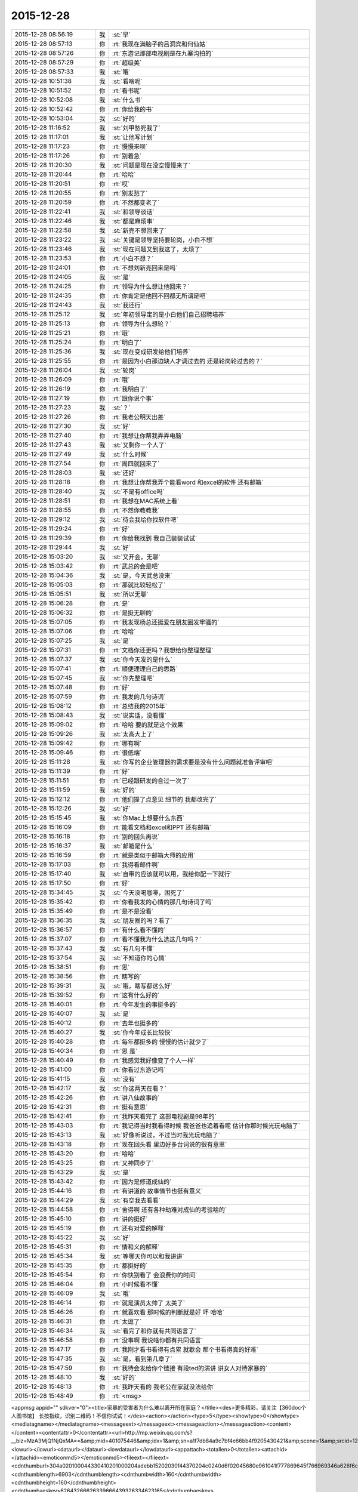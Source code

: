 2015-12-28
-------------

.. csv-table::
   :widths: 25, 1, 60

   2015-12-28 08:56:19,我,:st:`早`
   2015-12-28 08:57:13,你,:rt:`我现在满脑子的吕洞宾和何仙姑`
   2015-12-28 08:57:26,你,:rt:`东游记那部电视剧是在九寨沟拍的`
   2015-12-28 08:57:29,你,:rt:`超级美`
   2015-12-28 08:57:33,我,:st:`哦`
   2015-12-28 10:51:38,我,:st:`看啥呢`
   2015-12-28 10:51:52,你,:rt:`看书呢`
   2015-12-28 10:52:08,我,:st:`什么书`
   2015-12-28 10:52:42,你,:rt:`你给我的书`
   2015-12-28 10:53:04,我,:st:`好的`
   2015-12-28 11:16:52,我,:st:`刘甲愁死我了`
   2015-12-28 11:17:01,我,:st:`让他写计划`
   2015-12-28 11:17:23,你,:rt:`慢慢来呗`
   2015-12-28 11:17:26,你,:rt:`别着急`
   2015-12-28 11:20:30,我,:st:`问题是现在没空慢慢来了`
   2015-12-28 11:20:44,你,:rt:`哈哈`
   2015-12-28 11:20:51,你,:rt:`哎`
   2015-12-28 11:20:55,你,:rt:`别发愁了`
   2015-12-28 11:20:59,你,:rt:`不然都变老了`
   2015-12-28 11:22:41,我,:st:`和领导谈话`
   2015-12-28 11:22:46,我,:st:`都是麻烦事`
   2015-12-28 11:22:58,我,:st:`新亮不想回来了`
   2015-12-28 11:23:22,我,:st:`关键是领导坚持要轮岗，小白不想`
   2015-12-28 11:23:46,我,:st:`现在问题又到我这了，太烦了`
   2015-12-28 11:23:53,你,:rt:`小白不想？`
   2015-12-28 11:24:01,你,:rt:`不想刘新亮回来是吗`
   2015-12-28 11:24:05,我,:st:`是`
   2015-12-28 11:24:25,你,:rt:`领导为什么想让他回来？`
   2015-12-28 11:24:35,你,:rt:`你肯定是他回不回都无所谓是吧`
   2015-12-28 11:24:43,我,:st:`我还行`
   2015-12-28 11:25:12,我,:st:`年初领导定的是小白他们自己招聘培养`
   2015-12-28 11:25:13,你,:rt:`领导为什么想轮？`
   2015-12-28 11:25:21,你,:rt:`哦`
   2015-12-28 11:25:24,你,:rt:`明白了`
   2015-12-28 11:25:36,我,:st:`现在变成研发给他们培养`
   2015-12-28 11:25:55,你,:rt:`是因为小白那边缺人才调过去的 还是轮岗轮过去的？`
   2015-12-28 11:26:04,我,:st:`轮岗`
   2015-12-28 11:26:09,你,:rt:`哦`
   2015-12-28 11:26:19,你,:rt:`我明白了`
   2015-12-28 11:27:19,你,:rt:`跟你说个事`
   2015-12-28 11:27:23,我,:st:`？`
   2015-12-28 11:27:26,你,:rt:`我老公明天出差`
   2015-12-28 11:27:30,我,:st:`好`
   2015-12-28 11:27:40,你,:rt:`我想让你帮我弄弄电脑`
   2015-12-28 11:27:43,我,:st:`又剩你一个人了`
   2015-12-28 11:27:49,我,:st:`什么时候`
   2015-12-28 11:27:54,你,:rt:`周四就回来了`
   2015-12-28 11:28:03,我,:st:`还好`
   2015-12-28 11:28:18,你,:rt:`我想让你帮我弄个能看word 和excel的软件 还有邮箱`
   2015-12-28 11:28:40,我,:st:`不是有office吗`
   2015-12-28 11:28:51,你,:rt:`我想在MAC系统上看`
   2015-12-28 11:28:55,你,:rt:`不然你教教我`
   2015-12-28 11:29:12,我,:st:`待会我给你找软件吧`
   2015-12-28 11:29:24,你,:rt:`好`
   2015-12-28 11:29:39,你,:rt:`你给我找到 我自己装装试试`
   2015-12-28 11:29:44,我,:st:`好`
   2015-12-28 15:03:20,我,:st:`又开会，无聊`
   2015-12-28 15:03:42,你,:rt:`武总的会是吧`
   2015-12-28 15:04:36,我,:st:`是，今天武总没来`
   2015-12-28 15:05:03,你,:rt:`那就比较轻松了`
   2015-12-28 15:05:51,我,:st:`所以无聊`
   2015-12-28 15:06:28,你,:rt:`是`
   2015-12-28 15:06:32,你,:rt:`是挺无聊的`
   2015-12-28 15:07:05,你,:rt:`我发现杨总还挺爱在朋友圈发牢骚的`
   2015-12-28 15:07:06,你,:rt:`哈哈`
   2015-12-28 15:07:25,我,:st:`是`
   2015-12-28 15:07:31,你,:rt:`文档你还更吗？我想给你整理整理`
   2015-12-28 15:07:37,我,:st:`你今天发的是什么`
   2015-12-28 15:07:41,你,:rt:`顺便理理自己的思路`
   2015-12-28 15:07:45,我,:st:`你先整理吧`
   2015-12-28 15:07:48,你,:rt:`好`
   2015-12-28 15:07:59,你,:rt:`我发的几句诗词`
   2015-12-28 15:08:12,你,:rt:`总结我的2015年`
   2015-12-28 15:08:43,我,:st:`说实话，没看懂`
   2015-12-28 15:09:02,你,:rt:`哈哈 要的就是这个效果`
   2015-12-28 15:09:26,我,:st:`太高大上了`
   2015-12-28 15:09:42,你,:rt:`哪有啊`
   2015-12-28 15:09:46,你,:rt:`很低端`
   2015-12-28 15:11:28,我,:st:`你写的企业管理器的需求要是没有什么问题就准备评审吧`
   2015-12-28 15:11:39,你,:rt:`好`
   2015-12-28 15:11:51,你,:rt:`已经跟研发的合过一次了`
   2015-12-28 15:11:59,我,:st:`好的`
   2015-12-28 15:12:12,你,:rt:`他们提了点意见 细节的 我都改完了`
   2015-12-28 15:12:26,我,:st:`好`
   2015-12-28 15:15:45,我,:st:`你Mac上想要什么东西`
   2015-12-28 15:16:09,你,:rt:`能看文档和excel和PPT 还有邮箱`
   2015-12-28 15:16:18,你,:rt:`别的回头再说`
   2015-12-28 15:16:37,我,:st:`邮箱是什么`
   2015-12-28 15:16:59,你,:rt:`就是类似于邮箱大师的应用`
   2015-12-28 15:17:03,你,:rt:`我得看邮件啊`
   2015-12-28 15:17:40,我,:st:`自带的应该就可以用，我给你配一下就行`
   2015-12-28 15:17:50,你,:rt:`好`
   2015-12-28 15:34:45,我,:st:`今天没喝咖啡，困死了`
   2015-12-28 15:35:42,你,:rt:`你看我发的心情的那几句诗词了吗`
   2015-12-28 15:35:49,你,:rt:`是不是没看`
   2015-12-28 15:36:35,我,:st:`朋友圈的吗？看了`
   2015-12-28 15:36:57,你,:rt:`有什么看不懂的`
   2015-12-28 15:37:07,你,:rt:`看不懂我为什么选这几句吗？`
   2015-12-28 15:37:43,我,:st:`有几句不懂`
   2015-12-28 15:37:54,我,:st:`不知道你的心情`
   2015-12-28 15:38:51,你,:rt:`恩`
   2015-12-28 15:38:56,你,:rt:`瞎写的`
   2015-12-28 15:39:31,我,:st:`哦，瞎写都这么好`
   2015-12-28 15:39:52,你,:rt:`这有什么好的`
   2015-12-28 15:40:01,你,:rt:`今年发生的事挺多的`
   2015-12-28 15:40:07,我,:st:`是`
   2015-12-28 15:40:12,你,:rt:`去年也挺多的`
   2015-12-28 15:40:27,我,:st:`你今年成长比较快`
   2015-12-28 15:40:28,你,:rt:`每年都挺多的 慢慢的估计就少了`
   2015-12-28 15:40:34,你,:rt:`恩 是`
   2015-12-28 15:40:49,你,:rt:`我感觉我好像变了个人一样`
   2015-12-28 15:41:00,你,:rt:`你看过东游记吗`
   2015-12-28 15:41:15,我,:st:`没有`
   2015-12-28 15:42:17,我,:st:`你这两天在看？`
   2015-12-28 15:42:26,你,:rt:`讲八仙故事的`
   2015-12-28 15:42:31,你,:rt:`挺有意思`
   2015-12-28 15:42:41,你,:rt:`我昨天看完了 这部电视剧是98年的`
   2015-12-28 15:43:03,你,:rt:`我记得当时我看得时候 我爸爸也追着看呢 估计你那时候光玩电脑了`
   2015-12-28 15:43:13,我,:st:`好像听说过，不过当时我光玩电脑了`
   2015-12-28 15:43:18,你,:rt:`现在回头看 里边好多台词说的很有意思`
   2015-12-28 15:43:20,你,:rt:`哈哈`
   2015-12-28 15:43:25,你,:rt:`又神同步了`
   2015-12-28 15:43:29,我,:st:`是`
   2015-12-28 15:43:42,你,:rt:`因为是修道成仙的`
   2015-12-28 15:44:16,你,:rt:`有讲道的 故事情节也挺有意义`
   2015-12-28 15:44:29,我,:st:`有空我去看看`
   2015-12-28 15:44:58,你,:rt:`舍得啊 还有各种劫难对成仙的考验啥的`
   2015-12-28 15:45:10,你,:rt:`讲的挺好`
   2015-12-28 15:45:19,你,:rt:`还有对爱的解释`
   2015-12-28 15:45:22,我,:st:`好`
   2015-12-28 15:45:31,你,:rt:`情和义的解释`
   2015-12-28 15:45:34,我,:st:`等哪天你可以和我讲讲`
   2015-12-28 15:45:35,你,:rt:`都挺好的`
   2015-12-28 15:45:54,你,:rt:`你快别看了 会浪费你的时间`
   2015-12-28 15:46:04,你,:rt:`小时候看不懂`
   2015-12-28 15:46:09,我,:st:`哦`
   2015-12-28 15:46:14,你,:rt:`就是演员太帅了 太美了`
   2015-12-28 15:46:26,你,:rt:`就喜欢看 那时候的判断就是好 坏 哈哈`
   2015-12-28 15:46:31,你,:rt:`太逗了`
   2015-12-28 15:46:34,我,:st:`看完了和你就有共同语言了`
   2015-12-28 15:46:58,你,:rt:`没事啊 我说啥你都有共同语言`
   2015-12-28 15:47:17,你,:rt:`我刚才看书看得有点累 就歇会 那个书看得真的好难`
   2015-12-28 15:47:35,我,:st:`是，看到第几章了`
   2015-12-28 15:47:59,你,:rt:`我待会发给你个链接 有段ted的演讲 讲女人对待家暴的`
   2015-12-28 15:48:10,我,:st:`好的`
   2015-12-28 15:48:13,你,:rt:`我昨天看的 我老公在家就没法给你`
   2015-12-28 15:48:49,你,:rt:`<msg>
<appmsg appid=""  sdkver="0"><title>家暴的受害者为什么难以离开所在家庭？</title><des>更多精彩，请关注【360doc个人图书馆】 长按指纹，识别二维码！不信你试试！</des><action></action><type>5</type><showtype>0</showtype><mediatagname></mediatagname><messageext></messageext><messageaction></messageaction><content></content><contentattr>0</contentattr><url>http://mp.weixin.qq.com/s?__biz=MzA3MjQ1NjQxMA==&amp;mid=401075446&amp;idx=1&amp;sn=a1f7db84a9c7bf4e66bb4f9205430421&amp;scene=1&amp;srcid=1228Nw5gUGKB8Jljd4w3TVoK#rd</url><lowurl></lowurl><dataurl></dataurl><lowdataurl></lowdataurl><appattach><totallen>0</totallen><attachid></attachid><emoticonmd5></emoticonmd5><fileext></fileext><cdnthumburl>304a020100044330410201000204adebb15202030f44370204c0240d6f02045680e961041f777869645f766969346a626f6c347969723132315f313435313230383533370201000201000400</cdnthumburl><cdnthumblength>6903</cdnthumblength><cdnthumbwidth>160</cdnthumbwidth><cdnthumbheight>160</cdnthumbheight><cdnthumbaeskey>62643266626339666439326334623165</cdnthumbaeskey><aeskey>62643266626339666439326334623165</aeskey><encryver>0</encryver></appattach><extinfo></extinfo><sourceusername>gh_6a3bebd5a4fd</sourceusername><sourcedisplayname>360doc个人图书馆</sourcedisplayname><commenturl></commenturl><thumburl></thumburl><streamvideo><streamvideourl><![CDATA[]]></streamvideourl><streamvideototaltime>0</streamvideototaltime><streamvideotitle><![CDATA[]]></streamvideotitle>            <streamvideowording><![CDATA[]]></streamvideowording><streamvideoweburl><![CDATA[]]></streamvideoweburl><streamvideothumburl><![CDATA[]]></streamvideothumburl></streamvideo>(null)<md5></md5></appmsg>
<fromusername>lihui9097</fromusername>
<scene>0</scene>
<appinfo>
<version>1</version>
<appname></appname>
</appinfo>
<commenturl></commenturl></msg>`
   2015-12-28 15:50:47,你,:rt:`文字的分析不如演讲的说得好`
   2015-12-28 15:51:08,我,:st:`我回去找找看`
   2015-12-28 15:57:17,我,:st:`你看完了有什么想法`
   2015-12-28 15:59:20,你,:rt:`这篇文章和演讲吗`
   2015-12-28 15:59:43,我,:st:`是`
   2015-12-28 16:00:12,你,:rt:`我看到这些的时候想起祥林嫂来了`
   2015-12-28 16:01:48,我,:st:`然后呢`
   2015-12-28 16:02:42,你,:rt:`就是我们就是社会主义社会的祥林嫂`
   2015-12-28 16:02:49,你,:rt:`我们指女人啊`
   2015-12-28 16:03:05,我,:st:`没错`
   2015-12-28 16:03:28,我,:st:`其实我写的那篇文章中也说到了`
   2015-12-28 16:03:29,你,:rt:`社会对妇女的毒害好深啊`
   2015-12-28 16:03:37,你,:rt:`是`
   2015-12-28 16:03:54,你,:rt:`我想那篇文章的落脚点就是这个吧`
   2015-12-28 16:03:57,我,:st:`这篇文章其实还不够深刻`
   2015-12-28 16:04:01,你,:rt:`前期是推理的过程`
   2015-12-28 16:04:07,你,:rt:`是`
   2015-12-28 16:04:25,你,:rt:`我看完这个的时候 特别狠男人`
   2015-12-28 16:04:26,你,:rt:`哈哈`
   2015-12-28 16:04:33,你,:rt:`恨是需要理由的`
   2015-12-28 16:04:34,我,:st:`不会吧`
   2015-12-28 16:04:44,我,:st:`那你就错了`
   2015-12-28 16:04:55,你,:rt:`社会之所以这样 你们也应该负责啊`
   2015-12-28 16:05:24,我,:st:`这样划分责任太简单了`
   2015-12-28 16:05:35,你,:rt:`可能你会说男人在这个局里也是社会的棋子`
   2015-12-28 16:05:44,我,:st:`不是`
   2015-12-28 16:05:52,你,:rt:`但是在家暴里边 作恶的当事人就是男人啊`
   2015-12-28 16:06:00,我,:st:`这个是角色`
   2015-12-28 16:06:14,我,:st:`反过来的家暴也有`
   2015-12-28 16:06:19,你,:rt:`跟男人的属性也有关系`
   2015-12-28 16:06:40,你,:rt:`你说女人对男人施暴的那种啊`
   2015-12-28 16:06:54,我,:st:`其实这是统治者和被统治者的关系`
   2015-12-28 16:06:56,我,:st:`是`
   2015-12-28 16:07:17,我,:st:`简单按性别划分是不对的`
   2015-12-28 16:07:24,你,:rt:`女人对男人施暴感觉不一样`
   2015-12-28 16:07:36,我,:st:`形式不一样`
   2015-12-28 16:07:41,我,:st:`本质一样`
   2015-12-28 16:07:44,你,:rt:`施暴可能更多地是心理上的璀璨`
   2015-12-28 16:07:47,你,:rt:`摧残`
   2015-12-28 16:07:53,你,:rt:`打错了`
   2015-12-28 16:08:03,我,:st:`你说对了`
   2015-12-28 16:08:16,我,:st:`这才是家暴的核心`
   2015-12-28 16:08:18,你,:rt:`那篇文章写的有点片面了`
   2015-12-28 16:08:28,我,:st:`语言暴力也属于家暴`
   2015-12-28 16:08:37,你,:rt:`没有肉体的 哪会有心理的`
   2015-12-28 16:08:56,我,:st:`不一定`
   2015-12-28 16:08:58,你,:rt:`语言暴力也是社会性的产物吗`
   2015-12-28 16:09:10,你,:rt:`是个人的原因吧`
   2015-12-28 16:09:21,你,:rt:`你们的会还没开完呢啊`
   2015-12-28 16:09:23,我,:st:`所有的暴力其实都是维护统治的手段`
   2015-12-28 16:09:30,我,:st:`早呢`
   2015-12-28 16:09:49,你,:rt:`不理解`
   2015-12-28 16:10:18,我,:st:`举个例子`
   2015-12-28 16:10:30,你,:rt:`家庭里边 语言的杀伤力比肉搏小一些吧`
   2015-12-28 16:10:39,我,:st:`不一定`
   2015-12-28 16:10:55,我,:st:`家暴的对象不仅仅是伴侣`
   2015-12-28 16:10:57,你,:rt:`可能我家是动手的`
   2015-12-28 16:11:04,我,:st:`还有孩子`
   2015-12-28 16:11:21,你,:rt:`所以我对这种语言的没什么概念`
   2015-12-28 16:11:25,我,:st:`对孩子语言的伤害可能更大`
   2015-12-28 16:11:37,我,:st:`你对象可能有`
   2015-12-28 16:11:38,你,:rt:`这个`
   2015-12-28 16:11:49,你,:rt:`是 我对象他们家不动手`
   2015-12-28 16:12:16,我,:st:`这是广义的家暴`
   2015-12-28 16:12:21,你,:rt:`哦`
   2015-12-28 16:12:37,你,:rt:`包括妇女 儿童 言语和肉体`
   2015-12-28 16:12:57,我,:st:`心理上的伤害更深，更隐蔽，影响更大`
   2015-12-28 16:13:02,我,:st:`是`
   2015-12-28 16:13:08,你,:rt:`那个演讲的说道儿童了 里边有小段视频 我看着那个小孩都哭了`
   2015-12-28 16:13:22,你,:rt:`恩`
   2015-12-28 16:13:54,你,:rt:`动手的那总 对心理的伤害也是大于肉体的`
   2015-12-28 16:14:17,你,:rt:`打一巴掌也没啥事 可是心理的结可能一辈子也解不开了`
   2015-12-28 16:14:40,我,:st:`对`
   2015-12-28 16:14:54,你,:rt:`那这种打有好的一面吗？有 也属于恐惧统治的那种是吧`
   2015-12-28 16:15:01,我,:st:`你现在就是心理的结`
   2015-12-28 16:15:07,你,:rt:`恩`
   2015-12-28 16:15:08,我,:st:`没错`
   2015-12-28 16:15:49,你,:rt:`恐惧统治的成本低 是因为啥？`
   2015-12-28 16:16:07,你,:rt:`是趋利避害的本能吗`
   2015-12-28 16:16:38,我,:st:`对`
   2015-12-28 16:16:49,我,:st:`还有就是人的群体性`
   2015-12-28 16:17:17,你,:rt:`群体性？`
   2015-12-28 16:17:30,你,:rt:`就是教化成本很高`
   2015-12-28 16:17:33,你,:rt:`是吗`
   2015-12-28 16:17:35,我,:st:`或者说趋同性`
   2015-12-28 16:17:40,我,:st:`对`
   2015-12-28 16:17:41,你,:rt:`哦`
   2015-12-28 16:19:05,我,:st:`比如杀人偿命，其实就是要吓住其他人`
   2015-12-28 16:19:08,你,:rt:`像我家这种 家暴和出轨的事  我本来觉得会烂在肚子 也不可能跟别人说的`
   2015-12-28 16:19:15,你,:rt:`恩 知道了`
   2015-12-28 16:19:40,我,:st:`其实这种事还是说出来比较好`
   2015-12-28 16:20:00,我,:st:`这也是心理治疗的主要手段`
   2015-12-28 16:20:03,你,:rt:`你应该能理解我为什么不说吧`
   2015-12-28 16:20:11,我,:st:`我能理解`
   2015-12-28 16:21:07,你,:rt:`这种事很多人都不会说，不说的一个原因是怕别人笑话`
   2015-12-28 16:21:26,你,:rt:`其实谁有那闲心笑话别人 听听就过去了`
   2015-12-28 16:21:33,我,:st:`是`
   2015-12-28 16:21:41,你,:rt:`还是过不了自己心理那关`
   2015-12-28 16:21:46,我,:st:`其实还是自己的心理障碍`
   2015-12-28 16:22:15,你,:rt:`也就是是自己不愿意被治 而不是别人不想治你`
   2015-12-28 16:22:19,你,:rt:`我就是`
   2015-12-28 16:22:21,你,:rt:`哈哈`
   2015-12-28 16:22:27,你,:rt:`好在我跟你说了`
   2015-12-28 16:22:36,我,:st:`这里面还有对自己的心理认知的问题`
   2015-12-28 16:23:02,你,:rt:`你在说说`
   2015-12-28 16:23:17,你,:rt:`就是不知道自己处在的这种状态是吧`
   2015-12-28 16:24:49,你,:rt:`我曾经去参加过基督教的一次教会活动  有三个人在做所谓的见证 就是说自己的事 分享给大家 然后说入会带给他们的好处 我当时都被他们震惊了`
   2015-12-28 16:25:17,我,:st:`其实就是心理辅导`
   2015-12-28 16:25:30,你,:rt:`我想教会是从另一个角度说通他们`
   2015-12-28 16:25:41,我,:st:`不是`
   2015-12-28 16:25:43,你,:rt:`或者说他们自己想明白的`
   2015-12-28 16:25:51,我,:st:`其实是因为有一个神`
   2015-12-28 16:26:09,我,:st:`大家的心防就降低了`
   2015-12-28 16:26:23,我,:st:`这里还是一个信任`
   2015-12-28 16:27:16,你,:rt:`恩 是`
   2015-12-28 16:27:30,你,:rt:`我现在的神就是我自己`
   2015-12-28 16:27:32,你,:rt:`哈哈`
   2015-12-28 16:27:45,我,:st:`其实不是`
   2015-12-28 16:31:13,我,:st:`首先这个神是不会错的，其次神是万能的`
   2015-12-28 16:37:12,你,:rt:`哦`
   2015-12-28 16:37:34,你,:rt:`所以所有的事想不通的时候就能推给神`
   2015-12-28 16:37:39,你,:rt:`不会钻牛角尖`
   2015-12-28 16:37:42,我,:st:`有空给你讲吧`
   2015-12-28 16:37:43,你,:rt:`哈哈`
   2015-12-28 16:37:46,你,:rt:`好`
   2015-12-28 16:37:50,你,:rt:`我还有个问题呢`
   2015-12-28 16:37:55,我,:st:`是`
   2015-12-28 16:38:38,我,:st:`说吧`
   2015-12-28 16:39:20,你,:rt:`我跟你学认知世界的方法`
   2015-12-28 16:39:27,你,:rt:`我觉得认知世界神重要`
   2015-12-28 16:39:31,你,:rt:`很重要`
   2015-12-28 16:40:10,你,:rt:`外国人经常说的 make difference 和改变世界 应该比认知更高吧`
   2015-12-28 16:40:37,你,:rt:`然后我怎么觉得 改变世界也不重要呢 我觉得自己快乐最重要 我们为什么要改变世界`
   2015-12-28 16:40:56,你,:rt:`我这种想法对吗 这就是我为啥说我是我自己带额神`
   2015-12-28 16:41:01,我,:st:`你说对了`
   2015-12-28 16:41:02,你,:rt:`我自己的神`
   2015-12-28 16:41:05,你,:rt:`又敲错了`
   2015-12-28 16:41:31,我,:st:`快乐和神其实无关`
   2015-12-28 16:41:41,我,:st:`痛苦才和神有关`
   2015-12-28 16:41:54,你,:rt:`咱们先不谈神`
   2015-12-28 16:42:07,我,:st:`好`
   2015-12-28 16:42:11,你,:rt:`我想说的是  是不是自己快乐最重要 比改变世界还要重要`
   2015-12-28 16:42:17,我,:st:`是`
   2015-12-28 16:42:23,你,:rt:`我们为什么改变世界啊`
   2015-12-28 16:42:48,我,:st:`没必要`
   2015-12-28 16:42:57,你,:rt:`哈哈`
   2015-12-28 16:43:00,你,:rt:`我觉得也是`
   2015-12-28 16:43:03,你,:rt:`哈哈`
   2015-12-28 16:43:09,你,:rt:`发明iPhone就好了`
   2015-12-28 16:43:18,你,:rt:`其实用iPhone才更好`
   2015-12-28 16:43:28,你,:rt:`我为什么要发明个iPhone啊`
   2015-12-28 16:43:29,你,:rt:`对吧`
   2015-12-28 16:44:31,你,:rt:`认知世界也是为我们自己服务的 是为了让自己更快乐 但是改变世界就不是了 很明显改变世界是上帝给留的作业 累死了`
   2015-12-28 16:44:45,我,:st:`是`
   2015-12-28 16:44:52,你,:rt:`可能那是比较有理想人的追求`
   2015-12-28 16:45:17,我,:st:`改变世界是追求快乐的副产品`
   2015-12-28 16:45:20,你,:rt:`是对名、利的追求的一种形式、`
   2015-12-28 16:45:21,你,:rt:`哦`
   2015-12-28 16:45:25,你,:rt:`哈哈`
   2015-12-28 16:45:35,你,:rt:`我就是理解的比较浅`
   2015-12-28 16:45:44,我,:st:`对名利的追求也是快乐`
   2015-12-28 16:45:48,你,:rt:`是`
   2015-12-28 16:46:17,你,:rt:`说改变世界可能比说追求名利更高级`
   2015-12-28 16:46:33,我,:st:`是`
   2015-12-28 16:46:53,你,:rt:`你还记得大崔的那个演讲吗？`
   2015-12-28 16:47:12,你,:rt:`就是给打成文档 贴到楼道里那个 我以前跟你说过一次`
   2015-12-28 16:47:24,你,:rt:`大崔在演讲的时候说自己追求的到底是什么`
   2015-12-28 16:47:55,你,:rt:`说最开始是追求财富 后来变成名利 后来又变了`
   2015-12-28 16:48:14,你,:rt:`觉得挺好玩的 这些东西好像都有共性`
   2015-12-28 16:48:25,我,:st:`是`
   2015-12-28 16:49:22,你,:rt:`不是共性，是有联系`
   2015-12-28 16:49:28,你,:rt:`你们还没有开完会呢啊`
   2015-12-28 16:49:45,我,:st:`没呢`
   2015-12-28 16:50:14,你,:rt:`哪天咱们说说流程吧`
   2015-12-28 16:50:21,你,:rt:`我想听这个`
   2015-12-28 16:50:35,我,:st:`可以`
   2015-12-28 17:02:31,我,:st:`终于完了`
   2015-12-28 17:02:40,你,:rt:`哈哈`
   2015-12-28 17:02:50,你,:rt:`<msg><emoji fromusername = "lihui9097" tousername = "wangxuesong73" type="2" idbuffer="media:0_0" md5="877C2C48CA39A9C4215B66C293E0BFCC" len = "91436" productid="com.tencent.xin.emoticon.ali2" androidmd5="877C2C48CA39A9C4215B66C293E0BFCC" androidlen="91436" s60v3md5 = "877C2C48CA39A9C4215B66C293E0BFCC" s60v3len="91436" s60v5md5 = "877C2C48CA39A9C4215B66C293E0BFCC" s60v5len="91436" cdnurl = "http://emoji.qpic.cn/wx_emoji/p6LhyTLgAdZ6KsaNJaw4ONQRZtmYTwicXqZZeLiaYiaDS6lOLYDSDzIcw/" designerid = "" thumburl = "http://mmbiz.qpic.cn/mmemoticon/dx4Y70y9Xcv4yfSKyEvKbYN9VwIibOFDnwNgssI4xj9nOoLPMN49oqQ/0" encrypturl = "" aeskey= "" ></emoji> </msg>`
   2015-12-28 17:58:07,我,:st:`回来更忙`
   2015-12-28 17:58:19,我,:st:`我到底欠了你多少东西`
   2015-12-28 17:58:24,你,:rt:`哦`
   2015-12-28 17:58:27,你,:rt:`没事`
   2015-12-28 18:00:17,你,:rt:`好像12月份 你就超级忙了`
   2015-12-28 18:01:42,我,:st:`是`
   2015-12-28 18:01:54,我,:st:`从11月份开始`
   2015-12-28 18:02:14,我,:st:`我以为12月会闲一点`
   2015-12-28 18:03:25,你,:rt:`快离开这把`
   2015-12-28 18:25:52,我,:st:`流程明白了吗？`
   2015-12-28 18:26:24,你,:rt:`恩`
   2015-12-28 18:26:35,你,:rt:`讲这么清楚能不明白吗`
   2015-12-28 18:26:47,我,:st:`估计还是有`
   2015-12-28 18:27:00,我,:st:`你明白就够了`
   2015-12-28 18:29:36,我,:st:`你知道我是为你说的`
   2015-12-28 18:30:05,我,:st:`估计还有人认为我是针对他说的呢`
   2015-12-28 18:33:13,你,:rt:`我当然知道你是针对我说的`